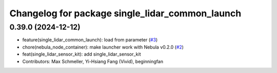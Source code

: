 ^^^^^^^^^^^^^^^^^^^^^^^^^^^^^^^^^^^^^^^^^^^^^^^^
Changelog for package single_lidar_common_launch
^^^^^^^^^^^^^^^^^^^^^^^^^^^^^^^^^^^^^^^^^^^^^^^^

0.39.0 (2024-12-12)
-------------------
* feature(single_lidar_common_launch): load from parameter (`#3 <https://github.com/autowarefoundation/single_lidar_sensor_kit_launch/issues/3>`_)
* chore(nebula_node_container): make launcher work with Nebula v0.2.0 (`#2 <https://github.com/autowarefoundation/single_lidar_sensor_kit_launch/issues/2>`_)
* feat(single_lidar_sensor_kit): add single_lidar_sensor_kit
* Contributors: Max Schmeller, Yi-Hsiang Fang (Vivid), beginningfan
